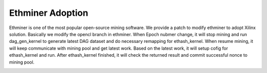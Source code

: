 .. 
      Copyright 2021 Xilinx, Inc.
  
   Licensed under the Apache License, Version 2.0 (the "License");
   you may not use this file except in compliance with the License.
   You may obtain a copy of the License at
  
       http://www.apache.org/licenses/LICENSE-2.0
  
   Unless required by applicable law or agreed to in writing, software
   distributed under the License is distributed on an "AS IS" BASIS,
   WITHOUT WARRANTIES OR CONDITIONS OF ANY KIND, either express or implied.
   See the License for the specific language governing permissions and
   limitations under the License.

.. meta::
   :keywords: Vitis, Alveo, Ethereum, Mining
   :description: Ethminer Adoption
   :xlnxdocumentclass: Document
   :xlnxdocumenttype: Tutorials


Ethminer Adoption
=================

Ethminer is one of the most popular open-source mining software. We provide a patch to modify ethminer to adopt Xilinx solution. Basically we modify the opencl branch in ethminer. When Epoch nubmer change, it will stop mining and run dag_gen_kernel to generate latest DAG dataset and do necessary remapping for ethash_kernel. When resume mining, it will keep communicate with mining pool and get latest work. Based on the latest work, it will setup cofig for ethash_kernel and run. After ethash_kernel finished, it will check the returned result and commit successful nonce to mining pool.


.. image:: /images/ethminer_adoption.png
   :scale: 60%
   :align: center
